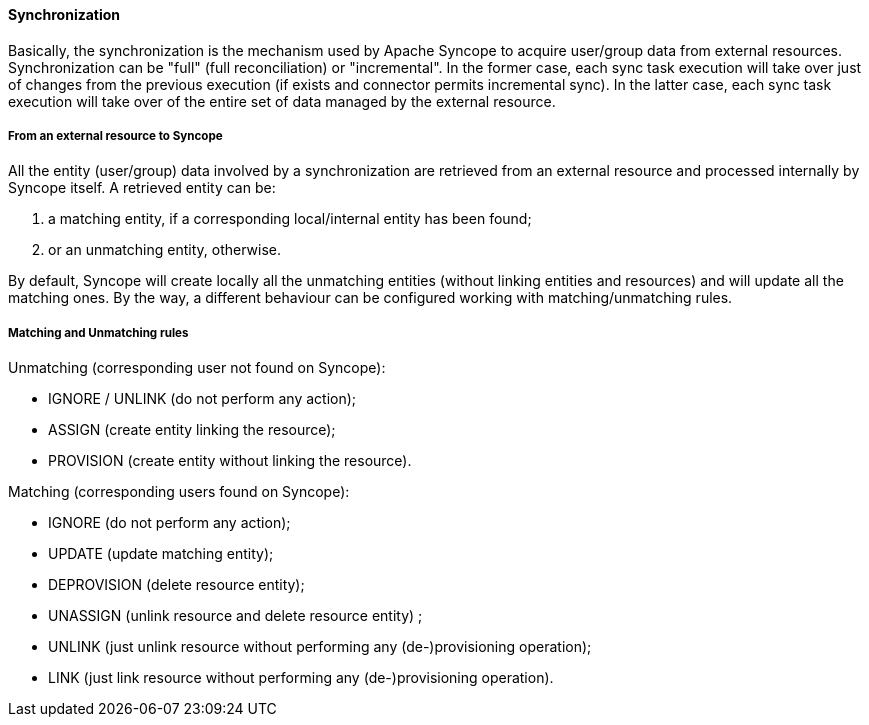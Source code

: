 //
// Licensed to the Apache Software Foundation (ASF) under one
// or more contributor license agreements.  See the NOTICE file
// distributed with this work for additional information
// regarding copyright ownership.  The ASF licenses this file
// to you under the Apache License, Version 2.0 (the
// "License"); you may not use this file except in compliance
// with the License.  You may obtain a copy of the License at
//
//   http://www.apache.org/licenses/LICENSE-2.0
//
// Unless required by applicable law or agreed to in writing,
// software distributed under the License is distributed on an
// "AS IS" BASIS, WITHOUT WARRANTIES OR CONDITIONS OF ANY
// KIND, either express or implied.  See the License for the
// specific language governing permissions and limitations
// under the License.
//
==== Synchronization
Basically, the synchronization is the mechanism used by Apache Syncope to acquire user/group data from external resources.
Synchronization can be "full" (full reconciliation) or "incremental".
In the former case, each sync task execution will take over just of changes from the previous execution 
(if exists and connector permits incremental sync).
In the latter case, each sync task execution will take over of the entire set of data managed by the external resource.

===== From an external resource to Syncope
All the entity (user/group) data involved by a synchronization are retrieved from an external resource and processed 
internally by Syncope itself.
A retrieved entity can be:

. a matching entity, if a corresponding local/internal entity has been found;
. or an unmatching entity, otherwise.

By default, Syncope will create locally all the unmatching entities (without linking entities and resources) and will 
update all the matching ones.
By the way, a different behaviour can be configured working with matching/unmatching rules.

===== Matching and Unmatching rules
Unmatching (corresponding user not found on Syncope):

* IGNORE / UNLINK (do not perform any action);
* ASSIGN (create entity linking the resource);
* PROVISION (create entity without linking the resource).

Matching (corresponding users found on Syncope):

* IGNORE (do not perform any action);
* UPDATE (update matching entity);
* DEPROVISION (delete resource entity);
* UNASSIGN (unlink resource and delete resource entity) ;
* UNLINK (just unlink resource without performing any (de-)provisioning operation);
* LINK (just link resource without performing any (de-)provisioning operation).